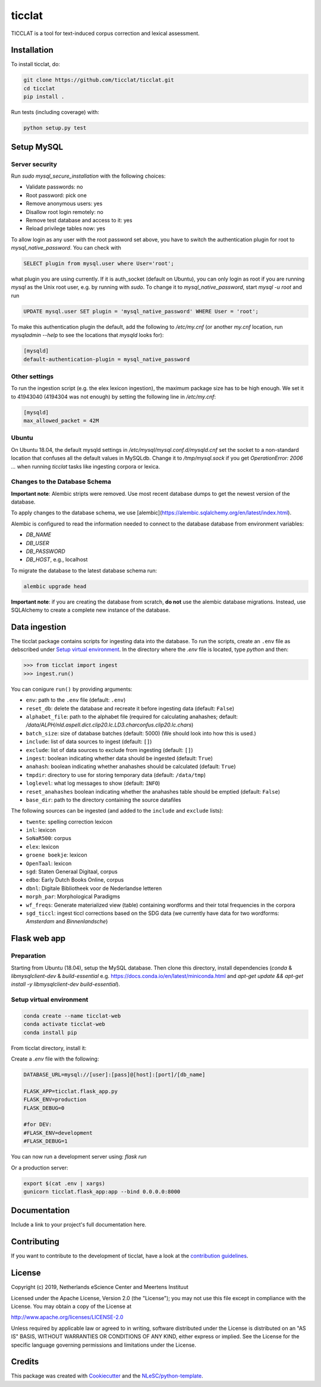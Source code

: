 ################################################################################
ticclat
################################################################################

TICCLAT is a tool for text-induced corpus correction and lexical assessment.

.. image:: https://travis-ci.org/TICCLAT/ticclat.svg?branch=master
    :target: https://travis-ci.org/TICCLAT/ticclat

Installation
************

To install ticclat, do:

.. code-block:: console

  git clone https://github.com/ticclat/ticclat.git
  cd ticclat
  pip install .


Run tests (including coverage) with:

.. code-block:: console

  python setup.py test


Setup MySQL
***********

Server security
---------------
Run `sudo mysql_secure_installation` with the following choices:

* Validate passwords: no
* Root password: pick one
* Remove anonymous users: yes
* Disallow root login remotely: no
* Remove test database and access to it: yes
* Reload privilege tables now: yes

To allow login as any user with the root password set above,
you have to switch the authentication plugin for root to
`mysql_native_password`.
You can check with

.. code-block:: mysql

  SELECT plugin from mysql.user where User='root';

what plugin you are using currently.
If it is auth_socket (default on Ubuntu), you can only login
as root if you are running `mysql` as the Unix root user,
e.g. by running with `sudo`.
To change it to `mysql_native_password`, start `mysql -u root` and run

.. code-block:: mysql

  UPDATE mysql.user SET plugin = 'mysql_native_password' WHERE User = 'root';

To make this authentication plugin the default, add the following
to `/etc/my.cnf` (or another `my.cnf` location, run
`mysqladmin --help` to see the locations that `mysqld` looks for):

.. code-block:: console

  [mysqld]
  default-authentication-plugin = mysql_native_password


Other settings
--------------

To run the ingestion script (e.g. the elex lexicon ingestion),
the maximum package size has to be high enough.
We set it to 41943040 (4194304 was not enough) by setting
the following line in `/etc/my.cnf`:

.. code-block:: console

  [mysqld]
  max_allowed_packet = 42M


Ubuntu
------

On Ubuntu 18.04, the default mysqld settings in
`/etc/mysql/mysql.conf.d/mysqld.cnf`
set the socket to a non-standard location that confuses all the default values
in MySQLdb.
Change it to `/tmp/mysql.sock` if you get `OperationError: 2006 ...` when
running `ticclat` tasks like ingesting corpora or lexica.

Changes to the Database Schema
------------------------------

**Important note**: Alembic stripts were removed. Use most recent database dumps
to get the newest version of the database.

To apply changes to the database schema, we use [alembic](https://alembic.sqlalchemy.org/en/latest/index.html).

Alembic is configured to read the information needed to connect to the database
database from environment variables:

* `DB_NAME`
* `DB_USER`
* `DB_PASSWORD`
* `DB_HOST`, e.g., localhost

To migrate the database to the latest database schema run:

.. code-block:: console

  alembic upgrade head

**Important note**: if you are creating the database from scratch, **do not** use
the alembic database migrations. Instead, use SQLAlchemy to create a complete new
instance of the database.

Data ingestion
**************

The ticclat package contains scripts for ingesting data into the database.
To run the scripts, create an ``.env`` file as debscribed under
`Setup virtual environment`_. In the directory where the `.env` file is located,
type `python` and then:

.. code-block:: console

  >>> from ticclat import ingest
  >>> ingest.run()

You can conigure ``run()`` by providing arguments:

* ``env``: path to the ``.env`` file (default: ``.env``)
* ``reset_db``: delete the database and recreate it before ingesting data (default: ``False``)
* ``alphabet_file``: path to the alphabet file (required for calculating anahashes;
  default: `/data/ALPH/nld.aspell.dict.clip20.lc.LD3.charconfus.clip20.lc.chars`)
* ``batch_size``: size of database batches (default: 5000) (We should look into how this is used.)
* ``include``: list of data sources to ingest (default: ``[]``)
* ``exclude``: list of data sources to exclude from ingesting (default: ``[]``)
* ``ingest``: boolean indicating whether data should be ingested (default: ``True``)
* ``anahash``: boolean indicating whether anahashes should be calculated (default: ``True``)
* ``tmpdir``: directory to use for storing temporary data (default: ``/data/tmp``)
* ``loglevel``: what log messages to show (default: ``INFO``)
* ``reset_anahashes`` boolean indicating whether the anahashes table should be
  emptied (default: ``False``)
* ``base_dir``: path to the directory containing the source datafiles

The following sources can be ingested (and added to the ``include`` and ``exclude`` lists):

* ``twente``: spelling correction lexicon
* ``inl``: lexicon
* ``SoNaR500``: corpus
* ``elex``: lexicon
* ``groene boekje``: lexicon
* ``OpenTaal``: lexicon
* ``sgd``: Staten Generaal Digitaal, corpus
* ``edbo``: Early Dutch Books Online, corpus
* ``dbnl``: Digitale Bibliotheek voor de Nederlandse letteren
* ``morph_par``: Morphological Paradigms
* ``wf_freqs``: Generate materialized view (table) containing wordforms and their
  total frequencies in the corpora
* ``sgd_ticcl``: ingest ticcl corrections based on the SDG data (we currently have
  data for two wordforms: *Amsterdam* and *Binnenlandsche*)

Flask web app
*************

Preparation
-----------

Starting from Ubuntu (18.04), setup the MySQL database. Then clone this directory, install dependencies (`conda` & `libmysqlclient-dev` & `build-essential` e.g. https://docs.conda.io/en/latest/miniconda.html and `apt-get update && apt-get install -y libmysqlclient-dev build-essential`).

Setup virtual environment
-------------------------

.. code-block:: console

  conda create --name ticclat-web
  conda activate ticclat-web
  conda install pip

From ticclat directory, install it:

.. code-block:: console
  pip install -e .


Create a `.env` file with the following:

.. code-block:: console

  DATABASE_URL=mysql://[user]:[pass]@[host]:[port]/[db_name]

  FLASK_APP=ticclat.flask_app.py
  FLASK_ENV=production
  FLASK_DEBUG=0

  #for DEV:
  #FLASK_ENV=development
  #FLASK_DEBUG=1

You can now run a development server using: `flask run`

Or a production server:

.. code-block:: console

  export $(cat .env | xargs)
  gunicorn ticclat.flask_app:app --bind 0.0.0.0:8000

Documentation
*************

.. _README:

Include a link to your project's full documentation here.

Contributing
************

If you want to contribute to the development of ticclat,
have a look at the `contribution guidelines <CONTRIBUTING.rst>`_.

License
*******

Copyright (c) 2019, Netherlands eScience Center and Meertens Instituut

Licensed under the Apache License, Version 2.0 (the "License");
you may not use this file except in compliance with the License.
You may obtain a copy of the License at

http://www.apache.org/licenses/LICENSE-2.0

Unless required by applicable law or agreed to in writing, software
distributed under the License is distributed on an "AS IS" BASIS,
WITHOUT WARRANTIES OR CONDITIONS OF ANY KIND, either express or implied.
See the License for the specific language governing permissions and
limitations under the License.



Credits
*******

This package was created with `Cookiecutter <https://github.com/audreyr/cookiecutter>`_ and the `NLeSC/python-template <https://github.com/NLeSC/python-template>`_.
